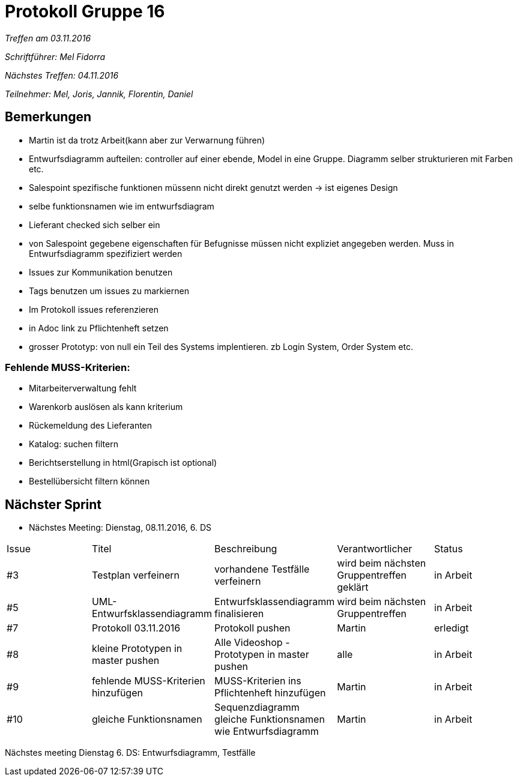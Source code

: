 = Protokoll Gruppe 16

__Treffen am 03.11.2016__

__Schriftführer: Mel Fidorra__

__Nächstes Treffen: 04.11.2016__ 

__Teilnehmer: Mel, Joris, Jannik, Florentin, Daniel__

== Bemerkungen

* Martin ist da trotz Arbeit(kann aber zur Verwarnung führen) 

* Entwurfsdiagramm aufteilen: controller auf einer ebende, Model in eine Gruppe. Diagramm selber strukturieren mit Farben etc. 

* Salespoint spezifische funktionen müssenn nicht direkt genutzt werden -> ist eigenes Design 

* selbe funktionsnamen wie im entwurfsdiagram

* Lieferant checked sich selber ein

* von Salespoint gegebene eigenschaften für Befugnisse müssen nicht expliziet angegeben werden. Muss in Entwurfsdiagramm spezifiziert werden 

* Issues zur Kommunikation benutzen 

* Tags benutzen um issues zu markiernen

* Im Protokoll issues referenzieren 

* in Adoc link zu Pflichtenheft setzen

* grosser Prototyp: von null ein Teil des Systems implentieren. zb Login System, Order System etc. 

=== Fehlende MUSS-Kriterien:

* Mitarbeiterverwaltung fehlt

* Warenkorb auslösen als kann kriterium 

* Rückemeldung des Lieferanten

* Katalog: suchen filtern

* Berichtserstellung in html(Grapisch ist optional)

* Bestellübersicht filtern können

== Nächster Sprint

* Nächstes Meeting: Dienstag, 08.11.2016, 6. DS

// See http://asciidoctor.org/docs/user-manual/=tables
[option="headers"]
|===
|Issue |Titel |Beschreibung |Verantwortlicher |Status
|#3    |Testplan verfeinern     |vorhandene Testfälle verfeinern            |wird beim nächsten Gruppentreffen geklärt                |in Arbeit
|#5    |UML-Entwurfsklassendiagramm     |Entwurfsklassendiagramm finalisieren            |wird beim nächsten Gruppentreffen                |in Arbeit
|#7     |Protokoll 03.11.2016     |Protokoll pushen            |Martin                |erledigt
|#8     |kleine Prototypen in master pushen     |Alle Videoshop -Prototypen in master pushen            |alle                |in Arbeit
|#9 |fehlende MUSS-Kriterien hinzufügen | MUSS-Kriterien ins Pflichtenheft hinzufügen | Martin | in Arbeit
|#10 | gleiche Funktionsnamen | Sequenzdiagramm gleiche Funktionsnamen wie Entwurfsdiagramm| Martin | in Arbeit
|===

Nächstes meeting Dienstag 6. DS: Entwurfsdiagramm, Testfälle
